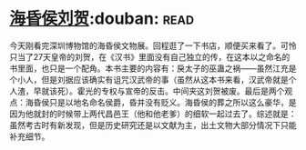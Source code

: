 * [[https://book.douban.com/subject/33451965/][海昏侯刘贺]]:douban::read:
今天刚看完深圳博物馆的海昏侯文物展。回程逛了一下书店，顺便买来看了。可怜只当了27天皇帝的刘贺，在《汉书》里面没有自己独立的传，在这本以之命名的书里面，也只是一个配角。本书主要的内容有：戾太子的巫蛊之祸——虽然江充是个小人，但是刘据应该确实有诅咒汉武帝的事（虽然从这本书来看，汉武帝就是个人渣，早就该死）。霍光的专权与宣帝的反击。中间夹这刘贺被废。最后是两个观点：海昏侯只是以地名命名侯爵，昏并没有贬义。海昏侯的葬之所以这么豪华，是因为他就封的时候带上两代昌邑王（他和他老爹）的细软一起过去了。综述就是：虽然考古时有新发现，但是历史研究还是以文献为主，出土文物大部分情况下只能补充细节。
